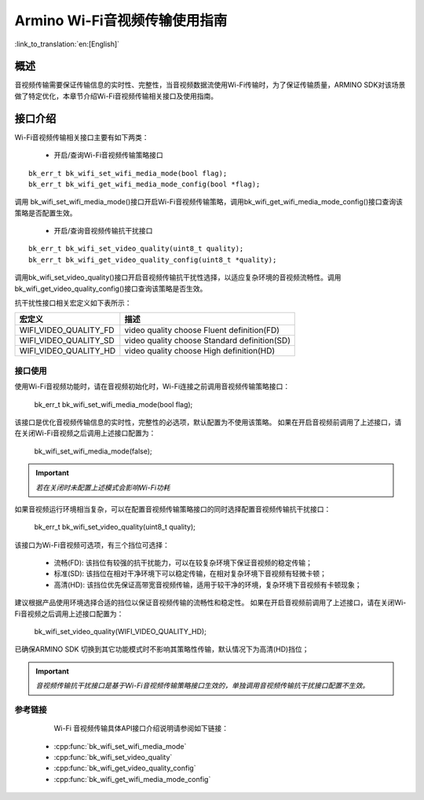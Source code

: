 **Armino Wi-Fi音视频传输使用指南**
===================================

:link_to_translation:`en:[English]`

**概述**
----------
音视频传输需要保证传输信息的实时性、完整性，当音视频数据流使用Wi-Fi传输时，为了保证传输质量，ARMINO SDK对该场景做了特定优化，本章节介绍Wi-Fi音视频传输相关接口及使用指南。

**接口介绍**
-----------------------------
Wi-Fi音视频传输相关接口主要有如下两类：

 - 开启/查询Wi-Fi音视频传输策略接口

::

    bk_err_t bk_wifi_set_wifi_media_mode(bool flag);
    bk_err_t bk_wifi_get_wifi_media_mode_config(bool *flag);

调用 bk_wifi_set_wifi_media_mode()接口开启Wi-Fi音视频传输策略，调用bk_wifi_get_wifi_media_mode_config()接口查询该策略是否配置生效。

 - 开启/查询音视频传输抗干扰接口

::

    bk_err_t bk_wifi_set_video_quality(uint8_t quality);
    bk_err_t bk_wifi_get_video_quality_config(uint8_t *quality);

调用bk_wifi_set_video_quality()接口开启音视频传输抗干扰性选择，以适应复杂环境的音视频流畅性。调用bk_wifi_get_video_quality_config()接口查询该策略是否生效。

抗干扰性接口相关宏定义如下表所示：

+-------------------------------+----------------------------------------------+
| **宏定义**                    | **描述**                                     |
+===============================+==============================================+
| WIFI_VIDEO_QUALITY_FD         | video quality choose Fluent definition(FD)   |
+-------------------------------+----------------------------------------------+
| WIFI_VIDEO_QUALITY_SD         | video quality choose Standard definition(SD) |
+-------------------------------+----------------------------------------------+
| WIFI_VIDEO_QUALITY_HD         | video quality choose High definition(HD)     |
+-------------------------------+----------------------------------------------+

**接口使用**
**********************

使用Wi-Fi音视频功能时，请在音视频初始化时，Wi-Fi连接之前调用音视频传输策略接口：

   bk_err_t bk_wifi_set_wifi_media_mode(bool flag);

该接口是优化音视频传输信息的实时性，完整性的必选项，默认配置为不使用该策略。
如果在开启音视频前调用了上述接口，请在关闭Wi-Fi音视频之后调用上述接口配置为：

    bk_wifi_set_wifi_media_mode(false);

.. important::
    *若在关闭时未配置上述模式会影响Wi-Fi功耗*

如果音视频运行环境相当复杂，可以在配置音视频传输策略接口的同时选择配置音视频传输抗干扰接口：

    bk_err_t bk_wifi_set_video_quality(uint8_t quality);

该接口为Wi-Fi音视频可选项，有三个挡位可选择：

 - 流畅(FD): 该挡位有较强的抗干扰能力，可以在较复杂环境下保证音视频的稳定传输；
 - 标准(SD): 该挡位在相对干净环境下可以稳定传输，在相对复杂环境下音视频有轻微卡顿；
 - 高清(HD): 该挡位优先保证高带宽音视频传输，适用于较干净的环境，复杂环境下音视频有卡顿现象；

建议根据产品使用环境选择合适的挡位以保证音视频传输的流畅性和稳定性。
如果在开启音视频前调用了上述接口，请在关闭Wi-Fi音视频之后调用上述接口配置为：

    bk_wifi_set_video_quality(WIFI_VIDEO_QUALITY_HD);

已确保ARMINO SDK 切换到其它功能模式时不影响其策略性传输，默认情况下为高清(HD)挡位；

.. important::
    *音视频传输抗干扰接口是基于Wi-Fi音视频传输策略接口生效的，单独调用音视频传输抗干扰接口配置不生效。*

**参考链接**
**************************
  Wi-Fi 音视频传输具体API接口介绍说明请参阅如下链接：

 - :cpp:func:`bk_wifi_set_wifi_media_mode`
 - :cpp:func:`bk_wifi_set_video_quality`
 - :cpp:func:`bk_wifi_get_video_quality_config`
 - :cpp:func:`bk_wifi_get_wifi_media_mode_config`
